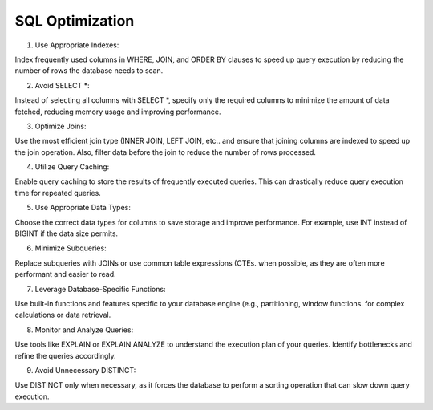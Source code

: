 SQL Optimization
===================================


1. Use Appropriate Indexes: 

Index frequently used columns in WHERE, JOIN, and ORDER BY clauses to speed up query execution by reducing the number of rows the database needs to scan.

2. Avoid SELECT *: 

Instead of selecting all columns with SELECT *, specify only the required columns to minimize the amount of data fetched, reducing memory usage and improving performance.

3. Optimize Joins: 

Use the most efficient join type (INNER JOIN, LEFT JOIN, etc.. and ensure that joining columns are indexed to speed up the join operation. Also, filter data before the join to reduce the number of rows processed.

4. Utilize Query Caching: 

Enable query caching to store the results of frequently executed queries. This can drastically reduce query execution time for repeated queries.

5. Use Appropriate Data Types: 

Choose the correct data types for columns to save storage and improve performance. For example, use INT instead of BIGINT if the data size permits.

6. Minimize Subqueries: 

Replace subqueries with JOINs or use common table expressions (CTEs. when possible, as they are often more performant and easier to read.

7. Leverage Database-Specific Functions: 

Use built-in functions and features specific to your database engine (e.g., partitioning, window functions. for complex calculations or data retrieval.

8. Monitor and Analyze Queries: 

Use tools like EXPLAIN or EXPLAIN ANALYZE to understand the execution plan of your queries. Identify bottlenecks and refine the queries accordingly.

9. Avoid Unnecessary DISTINCT: 

Use DISTINCT only when necessary, as it forces the database to perform a sorting operation that can slow down query execution.


